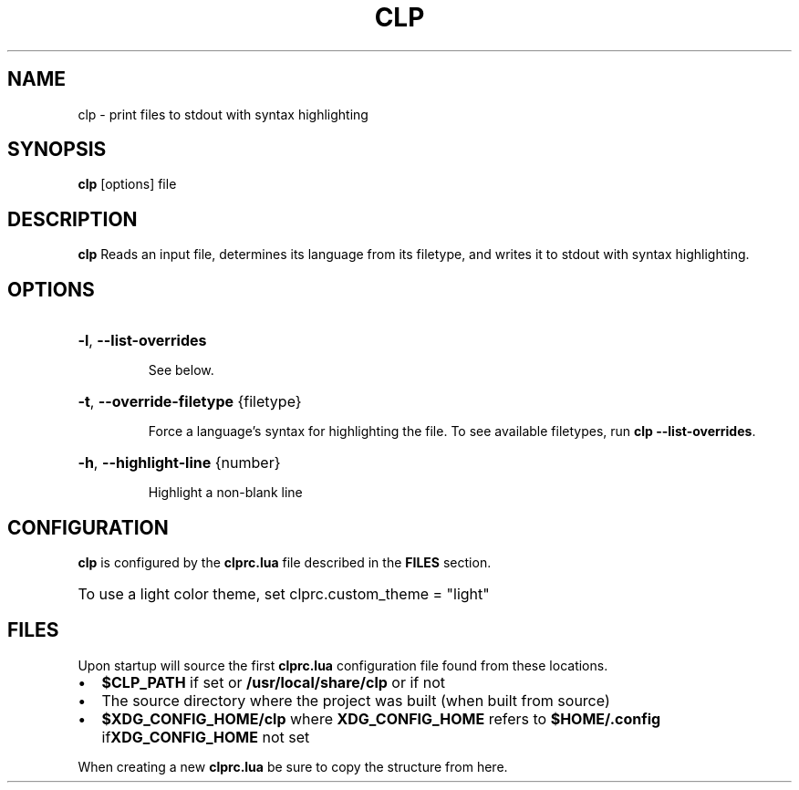 .TH CLP 1
.SH NAME
clp \- print files to stdout with syntax highlighting
.SH SYNOPSIS
.B clp
[\fboptions\fr]
file
.SH DESCRIPTION
.B clp
Reads an input file, determines its language from its filetype, and writes it to stdout with syntax highlighting.
.SH OPTIONS
.HP
\fB\-l\fR, \fB\-\-list\-overrides\fR
.IP
See below.
.HP
\fB\-t\fR, \fB\-\-override\-filetype\fR {filetype}
.IP
Force a language's syntax for highlighting the file. To see available filetypes, run \fBclp \-\-list\-overrides\fR\
.
.HP
\fB\-h\fR, \fB\-\-highlight\-line\fR {number}
.IP
Highlight a non-blank line
.SH CONFIGURATION
\fBclp\fR is configured by the \fBclprc.lua\fR file described in the \fBFILES\fR section.
.HP
To use a light color theme, set clprc.custom_theme = "light"
.SH FILES
Upon startup
.Nm
will source the first
\fBclprc.lua\fR
configuration file found from these locations.
.Bl -bullet
.IP \[bu] 2
\fB$CLP_PATH\fR if set or \fB/usr/local/share/clp\fR or if not
.IP \[bu] 2
The source directory where the project was built (when built from source)
.IP \[bu] 2
\fB$XDG_CONFIG_HOME/clp\fR
where
\fBXDG_CONFIG_HOME\fR refers to \fB$HOME/.config\fR if\fBXDG_CONFIG_HOME\fR not set
.HP
When creating a new \fBclprc.lua\fR be sure to copy the structure from here.
